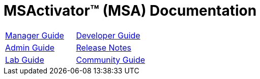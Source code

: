= MSActivator(TM) (MSA) Documentation
:doctype: book
:imagesdir: ./resources/
ifdef::env-github,env-browser[:outfilesuffix: .adoc]

|===

a| 
link:user-guide/index{outfilesuffix}[Manager Guide] a| 

link:developer-guide/index{outfilesuffix}[Developer Guide] 
a| 

link:admin-guide/index{outfilesuffix}[Admin Guide]
a| 

link:release_notes{outfilesuffix}[Release Notes]

a| 

link:lab-guide/index{outfilesuffix}[Lab Guide]
a| 

link:community-guide/index{outfilesuffix}[Community Guide]

|===
